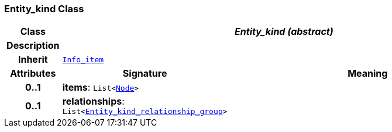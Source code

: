 === Entity_kind Class

[cols="^1,3,5"]
|===
h|*Class*
2+^h|*__Entity_kind (abstract)__*

h|*Description*
2+a|

h|*Inherit*
2+|`link:/releases/S2-RM-BASE/{base_release}/docs/patterns.html#_info_item_class[Info_item^]`

h|*Attributes*
^h|*Signature*
^h|*Meaning*

h|*0..1*
|*items*: `List<link:/releases/S2-RM-BASE/{base_release}/docs/patterns.html#_node_class[Node^]>`
a|

h|*0..1*
|*relationships*: `List<<<_entity_kind_relationship_group_class,Entity_kind_relationship_group>>>`
a|
|===
